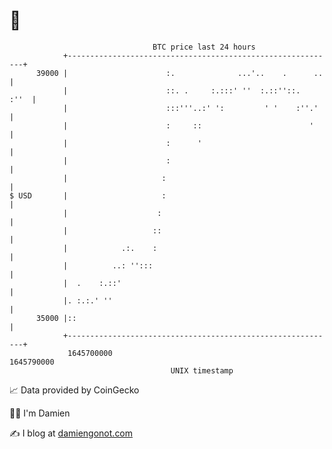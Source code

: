 * 👋

#+begin_example
                                   BTC price last 24 hours                    
               +------------------------------------------------------------+ 
         39000 |                      :.              ...'..    .      ..   | 
               |                      ::. .     :.:::' ''  :.::''::.   :''  | 
               |                      :::'''..:' ':         ' '    :''.'    | 
               |                      :     ::                        '     | 
               |                      :      '                              | 
               |                      :                                     | 
               |                     :                                      | 
   $ USD       |                     :                                      | 
               |                    :                                       | 
               |                   ::                                       | 
               |            .:.    :                                        | 
               |          ..: '':::                                         | 
               |  .    :.::'                                                | 
               |. :.:.' ''                                                  | 
         35000 |::                                                          | 
               +------------------------------------------------------------+ 
                1645700000                                        1645790000  
                                       UNIX timestamp                         
#+end_example
📈 Data provided by CoinGecko

🧑‍💻 I'm Damien

✍️ I blog at [[https://www.damiengonot.com][damiengonot.com]]
